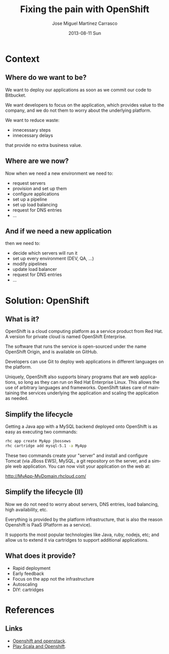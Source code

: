 #+TITLE:     Fixing the pain with OpenShift
#+AUTHOR:    Jose Miguel Martinez Carrasco
#+EMAIL:     jose.miguel@springer.com
#+INSTITUTE: Springer - London
#+DATE:      2013-08-11 Sun
#+DESCRIPTION:
#+KEYWORDS: openshift, PaaS, Agile
#+LANGUAGE:  en
#+OPTIONS:   H:3 num:t toc:t \n:nil @:t ::t |:t ^:t -:t f:t *:t <:t
#+OPTIONS:   TeX:t LaTeX:t skip:nil d:nil todo:t pri:nil tags:not-in-toc
#+INFOJS_OPT: view:nil toc:nil ltoc:t mouse:underline buttons:0 path:http://orgmode.org/org-info.js
#+EXPORT_SELECT_TAGS: export
#+EXPORT_EXCLUDE_TAGS: noexport
#+LINK_UP:   
#+LINK_HOME: 
#+XSLT:
#+startup: beamer
#+LaTeX_CLASS: beamer
#+LaTeX_CLASS_OPTIONS: [bigger]
#+BEAMER_FRAME_LEVEL: 2
#+COLUMNS: %40ITEM %10BEAMER_env(Env) %9BEAMER_envargs(Env Args) %4BEAMER_col(Col) %10BEAMER_extra(Extra)
#+latex_header: \mode<beamer>{\usetheme{Pittsburgh}\setbeamercolor{postit}{fg=black,bg=white!80!black}\usecolortheme{fly}}

* Context
** Where do we want to be?

We want to deploy our applications as soon as we commit our code to
Bitbucket.

We want developers to focus on the application, which provides value
to the company, and we do not them to worry about the underlying platform.

We want to reduce waste: 

- innecessary steps
- innecessary delays

that provide no extra business value. 

** Where are we now?

Now when we need a new environment we need to:

- request servers
- provision and set up them
- configure applications
- set up a pipeline 
- set up load balancing
- request for DNS entries
- ...

** And if we need a new application

then we need to:

- decide which servers will run it
- set up every environment (DEV, QA, ...)
- modify pipelines
- update load balancer
- request for DNS entries
- ...

* Solution: OpenShift
** What is it?

OpenShift is a cloud computing platform as a service product from Red Hat. A version for private cloud is named OpenShift Enterprise.

The software that runs the service is open-sourced under the name
OpenShift Origin, and is available on GitHub. 

Developers can use Git to deploy web applications in different languages on the platform.

Uniquely, OpenShift also supports binary programs that are web
applications, so long as they can run on Red Hat Enterprise Linux. 
This allows the use of arbitrary languages and frameworks. OpenShift takes care of maintaining the services underlying the application and scaling the application as needed.

** Simplify the lifecycle

Getting a Java app with a MySQL backend deployed onto OpenShift is as
easy as executing two commands:

#+begin_src bash
rhc app create MyApp jbossews
rhc cartridge add mysql-5.1 -a MyApp
#+end_src

These two commands create your "server" and install and configure Tomcat (via JBoss EWS), MySQL, a git repository on the server, and a simple web application. You can now visit your application on the web at:

http://MyApp-MyDomain.rhcloud.com/

** Simplify the lifecycle (II)

Now we do not need to worry about servers, DNS entries, load
balancing, high availability, etc.

Everything is provided by the platform infrastructure, that is also
the reason Openshift is PaaS (Platform as a service).

It supports the most popular technologies like Java, ruby, nodejs,
etc; and allow us to extend it via cartridges to support additional applications.

** What does it provide?
 
- Rapid deployment
- Early feedback
- Focus on the app not the infrastructure
- Autoscaling
- DIY: cartridges


* References
** Links

- [[http://www.slideshare.net/fallenpegasus/openshift-openstack-fedora-awesome][Openshift and openstack]].
- [[ttp://www.slideshare.net/jdewinne/cloud-development-using-play-scala-and-openshift][Play Scala and Openshift]].
